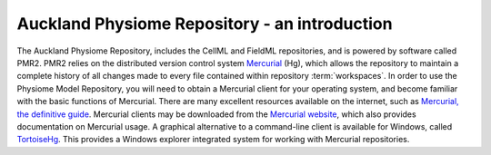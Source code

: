 .. _introduction:

==============================================
Auckland Physiome Repository - an introduction
==============================================

The Auckland Physiome Repository, includes the CellML and FieldML
repositories, and is powered by software called PMR2.  PMR2 relies on
the distributed version control system `Mercurial`_ (Hg), which allows
the repository to maintain a complete history of all changes made to
every file contained within repository :term:`workspaces`.  In order to
use the Physiome Model Repository, you will need to obtain a Mercurial
client for your operating system, and become familiar with the basic
functions of Mercurial.  There are many excellent resources available on
the internet, such as `Mercurial, the definitive guide`_.  Mercurial
clients may be downloaded from the `Mercurial website`_, which also
provides documentation on Mercurial usage. A graphical alternative to a
command-line client is available for Windows, called `TortoiseHg`_.
This provides a Windows explorer integrated system for working with
Mercurial repositories.

.. _Mercurial: http://mercurial.selenic.com/
.. _Mercurial website: http://mercurial.selenic.com/
.. _Mercurial, the definitive guide: http://hgbook.red-bean.com/read/
.. _TortoiseHg: http://tortoisehg.bitbucket.org/

